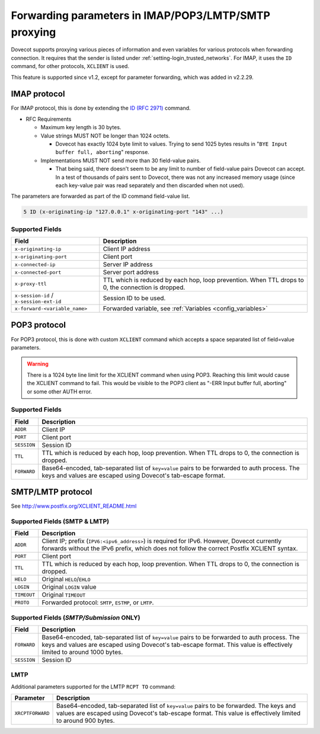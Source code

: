 .. _forwarding_parameters:

=====================================================
Forwarding parameters in IMAP/POP3/LMTP/SMTP proxying
=====================================================

Dovecot supports proxying various pieces of information and even
variables for various protocols when forwarding connection. It requires
that the sender is listed under :ref:`setting-login_trusted_networks`. For
IMAP, it uses the ``ID`` command, for other protocols, ``XCLIENT`` is used.

This feature is supported since v1.2, except for parameter forwarding, which
was added in v2.2.29.

IMAP protocol
-------------

For IMAP protocol, this is done by extending the
`ID (RFC 2971) <https://tools.ietf.org/html/rfc2971>`_ command.

* RFC Requirements

  * Maximum key length is 30 bytes.

  * Value strings MUST NOT be longer than 1024 octets.

    * Dovecot has exactly 1024 byte limit to values. Trying to send 1025 bytes
      results in "``BYE Input buffer full, aborting``" response.

  * Implementations MUST NOT send more than 30 field-value pairs.

    * That being said, there doesn't seem to be any limit to number of
      field-value pairs Dovecot can accept. In a test of thousands of pairs
      sent to Dovecot, there was not any increased memory usage (since each
      key-value pair was read separately and then discarded when not used).

The parameters are forwarded as part of the ID command field-value list.

.. code-block:: none

  5 ID (x-originating-ip "127.0.0.1" x-originating-port "143" ...)

Supported Fields
^^^^^^^^^^^^^^^^

+-------------------------------+----------------------------------------------+
| Field                         | Description                                  |
+===============================+==============================================+
| ``x-originating-ip``          | Client IP address                            |
+-------------------------------+----------------------------------------------+
| ``x-originating-port``        | Client port                                  |
+-------------------------------+----------------------------------------------+
| ``x-connected-ip``            | Server IP address                            |
+-------------------------------+----------------------------------------------+
| ``x-connected-port``          | Server port address                          |
+-------------------------------+----------------------------------------------+
| ``x-proxy-ttl``               | TTL which is reduced by each hop, loop       |
|                               | prevention. When TTL drops to 0, the         |
|                               | connection is dropped.                       |
+-------------------------------+----------------------------------------------+
| ``x-session-id`` /            | Session ID to be used.                       |
| ``x-session-ext-id``          |                                              |
+-------------------------------+----------------------------------------------+
| ``x-forward-<variable_name>`` | Forwarded variable, see                      |
|                               | :ref:`Variables <config_variables>`          |
+-------------------------------+----------------------------------------------+

POP3 protocol
-------------

For POP3 protocol, this is done with custom ``XCLIENT`` command which
accepts a space separated list of field=value parameters.

.. warning::

  There is a 1024 byte line limit for the XCLIENT command when using POP3.
  Reaching this limit would cause the XCLIENT command to fail. This would be
  visible to the POP3 client as "-ERR Input buffer full, aborting" or some
  other AUTH error.

Supported Fields
^^^^^^^^^^^^^^^^

============ ===================================================================
Field        Description
============ ===================================================================
``ADDR``     Client IP
``PORT``     Client port
``SESSION``  Session ID
``TTL``      TTL which is reduced by each hop, loop prevention. When TTL drops
             to 0, the connection is dropped.
``FORWARD``  Base64-encoded, tab-separated list of ``key=value`` pairs to be
             forwarded to auth process. The keys and values are escaped using
             Dovecot's tab-escape format.
============ ===================================================================

SMTP/LMTP protocol
------------------

See http://www.postfix.org/XCLIENT_README.html

Supported Fields (SMTP & LMTP)
^^^^^^^^^^^^^^^^^^^^^^^^^^^^^^

============ ===================================================================
Field        Description
============ ===================================================================
``ADDR``     Client IP; prefix (``IPV6:<ipv6_address>``) is required for IPv6.
             However, Dovecot currently forwards without the IPv6 prefix,
             which does not follow the correct Postfix XCLIENT syntax.
``PORT``     Client port
``TTL``      TTL which is reduced by each hop, loop prevention. When TTL drops
             to 0, the connection is dropped.
``HELO``     Original ``HELO``/``EHLO``
``LOGIN``    Original ``LOGIN`` value
``TIMEOUT``  Original ``TIMEOUT``
``PROTO``    Forwarded protocol: ``SMTP``, ``ESTMP``, or ``LMTP``.
============ ===================================================================

Supported Fields (*SMTP/Submission* ONLY)
^^^^^^^^^^^^^^^^^^^^^^^^^^^^^^^^^^^^^^^^^

============ ===================================================================
Field        Description
============ ===================================================================
``FORWARD``  Base64-encoded, tab-separated list of ``key=value`` pairs to be
             forwarded to auth process. The keys and values are escaped using
             Dovecot's tab-escape format. This value is effectively limited
             to around 1000 bytes.
``SESSION``  Session ID
============ ===================================================================

LMTP
^^^^

Additional parameters supported for the LMTP ``RCPT TO`` command:

================= ==============================================================
Parameter         Description
================= ==============================================================
``XRCPTFORWARD``  Base64-encoded, tab-separated list of ``key=value`` pairs to
                  be forwarded. The keys and values are escaped using Dovecot's
                  tab-escape format. This value is effectively limited to
                  around 900 bytes.
================= ==============================================================
